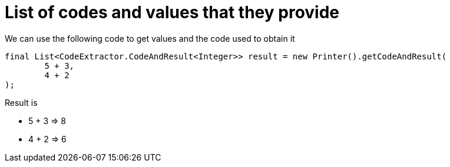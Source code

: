 ifndef::ROOT_PATH[:ROOT_PATH: ../../../..]

[#org_sfvl_doctesting_utils_printertest_list_of_codes_and_values_that_they_provide]
= List of codes and values that they provide

We can use the following code to get values and the code used to obtain it

[source,java,indent=0]
----
        final List<CodeExtractor.CodeAndResult<Integer>> result = new Printer().getCodeAndResult(
                5 + 3,
                4 + 2
        );

----


Result is

* 5 + 3 => 8
* 4 + 2 => 6